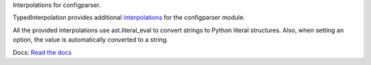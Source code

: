 Interpolations for configparser.

TypedInterpolation provides additional `interpolations
<http://docs.python.org/3/library/configparser.html#interpolation-of-values>`_
for the configparser module.

All the provided interpolations use ast.literal_eval to convert
strings to Python literal structures. Also, when setting an option, the value
is automatically converted to a string.

Docs: `Read the docs <http://typedinterpolation.readthedocs.org/en/latest/>`_

